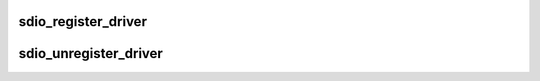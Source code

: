 .. -*- coding: utf-8; mode: rst -*-
.. src-file: drivers/mmc/core/sdio_bus.c

.. _`sdio_register_driver`:

sdio_register_driver
====================

.. c:function:: int sdio_register_driver(struct sdio_driver *drv)

    register a function driver

    :param struct sdio_driver \*drv:
        SDIO function driver

.. _`sdio_unregister_driver`:

sdio_unregister_driver
======================

.. c:function:: void sdio_unregister_driver(struct sdio_driver *drv)

    unregister a function driver

    :param struct sdio_driver \*drv:
        SDIO function driver

.. This file was automatic generated / don't edit.

